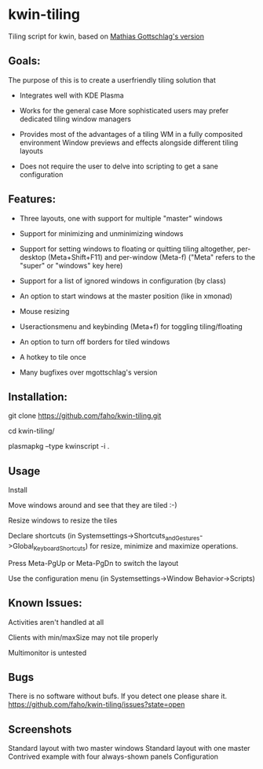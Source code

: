 * kwin-tiling

  Tiling script for kwin, based on [[https://github.com/mgottschlag/kwin-tiling][Mathias Gottschlag's version]]

** Goals:
   The purpose of this is to create a userfriendly tiling solution that

   - Integrates well with KDE Plasma

   - Works for the general case
	 More sophisticated users may prefer dedicated tiling window managers
   - Provides most of the advantages of a tiling WM in a fully composited environment
	 Window previews and effects alongside different tiling layouts
   - Does not require the user to delve into scripting to get a sane configuration
** Features:
   - Three layouts, one with support for multiple "master" windows

   - Support for minimizing and unminimizing windows

   - Support for setting windows to floating or quitting tiling altogether, per-desktop (Meta+Shift+F11) and per-window (Meta-f)
     ("Meta" refers to the "super" or "windows" key here)

   - Support for a list of ignored windows in configuration (by class)

   - An option to start windows at the master position (like in xmonad)

   - Mouse resizing

   - Useractionsmenu and keybinding (Meta+f) for toggling tiling/floating

   - An option to turn off borders for tiled windows

   - A hotkey to tile once

   - Many bugfixes over mgottschlag's version
** Installation:

   git clone https://github.com/faho/kwin-tiling.git

   cd kwin-tiling/

   plasmapkg --type kwinscript -i .

** Usage
   Install

   Move windows around and see that they are tiled :-)

   Resize windows to resize the tiles

   Declare shortcuts (in Systemsettings->Shortcuts_and_Gestures->Global_Keyboard_Shortcuts)
   for resize, minimize and maximize operations.

   Press Meta-PgUp or Meta-PgDn to switch the layout

   Use the configuration menu (in Systemsettings->Window Behavior->Scripts)

** Known Issues:
   Activities aren't handled at all

   Clients with min/maxSize may not tile properly

   Multimonitor is untested

** Bugs
   There is no software without bufs. If you detect one please
   share it. [[https://github.com/faho/kwin-tiling/issues?state=open]]
   

** Screenshots
   Standard layout with two master windows
   [[https://github.com/faho/faho.github.io/raw/master/img/kwin-tiling01.png]]
   Standard layout with one master
   [[https://github.com/faho/faho.github.io/raw/master/img/kwin-tiling02.png]]
   Contrived example with four always-shown panels
   [[https://github.com/faho/faho.github.io/raw/master/img/kwin-tiling03.png]]
   Configuration
   [[https://github.com/faho/faho.github.io/raw/master/img/kwin-tiling04.png]]
